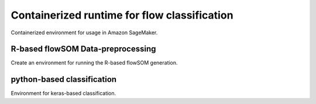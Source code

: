 #############################################
Containerized runtime for flow classification
#############################################


Containerized environment for usage in Amazon SageMaker.


R-based flowSOM Data-preprocessing
==================================

Create an environment for running the R-based flowSOM generation.


python-based classification
===========================

Environment for keras-based classification.
